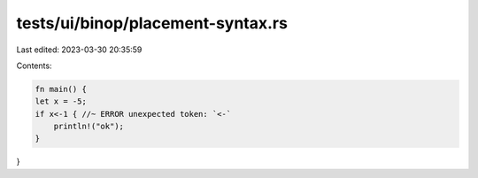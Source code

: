 tests/ui/binop/placement-syntax.rs
==================================

Last edited: 2023-03-30 20:35:59

Contents:

.. code-block:: rs

    fn main() {
    let x = -5;
    if x<-1 { //~ ERROR unexpected token: `<-`
        println!("ok");
    }
}


